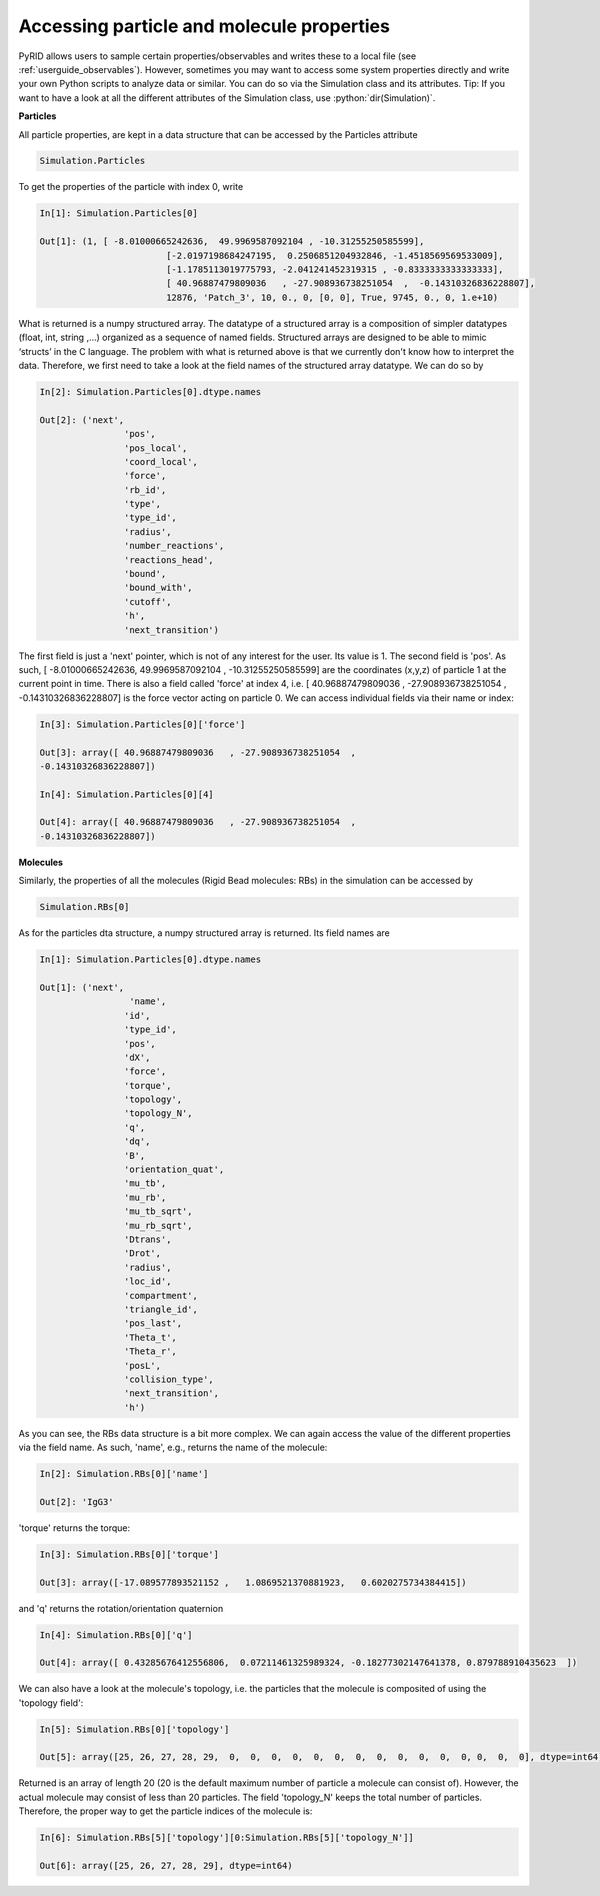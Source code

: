 ==========================================
Accessing particle and molecule properties
==========================================

.. role:: python(code)
   :language: python


PyRID allows users to sample certain properties/observables and writes these to a local file (see :ref:`userguide_observables`).
However, sometimes you may want to access some system properties directly and write your own Python scripts to analyze data or similar.
You can do so via the Simulation class and its attributes. Tip: If you want to have a look at all the different attributes of the Simulation class, use :python:`dir(Simulation)`. 


**Particles**

All particle properties, are kept in a data structure that can be accessed by the Particles attribute

.. code-block:: python
	
	Simulation.Particles

To get the properties of the particle with index 0, write

.. code-block:: python
	
	In[1]: Simulation.Particles[0]
	
	Out[1]: (1, [ -8.01000665242636,  49.9969587092104 , -10.31255250585599], 
				[-2.0197198684247195,  0.2506851204932846, -1.4518569569533009], 
				[-1.1785113019775793, -2.041241452319315 , -0.8333333333333333], 
				[ 40.96887479809036   , -27.908936738251054  ,  -0.14310326836228807], 
				12876, 'Patch_3', 10, 0., 0, [0, 0], True, 9745, 0., 0, 1.e+10)

What is returned is a numpy structured array. The datatype of a structured array is a composition of simpler datatypes (float, int, string ,...) organized as a sequence of named fields. 
Structured arrays are designed to be able to mimic ‘structs’ in the C language. The problem with what is returned above is that we currently don't know how to interpret the data.
Therefore, we first need to take a look at the field names of the structured array datatype. We can do so by

.. code-block:: python
	
	In[2]: Simulation.Particles[0].dtype.names

	Out[2]: ('next',
 			'pos',
 			'pos_local',
 			'coord_local',
 			'force',
 			'rb_id',
 			'type',
 			'type_id',
 			'radius',
 			'number_reactions',
 			'reactions_head',
 			'bound',
 			'bound_with',
 			'cutoff',
 			'h',
 			'next_transition')

The first field is just a 'next' pointer, which is not of any interest for the user. Its value is 1. 
The second field is 'pos'. As such, [ -8.01000665242636,  49.9969587092104 , -10.31255250585599] are the coordinates (x,y,z) of particle 1 at the current point in time.
There is also a field called 'force' at index 4, i.e. [ 40.96887479809036   , -27.908936738251054  ,  -0.14310326836228807] is the force vector acting on particle 0.
We can access individual fields via their name or index:


.. code-block:: python
	
	In[3]: Simulation.Particles[0]['force']

	Out[3]: array([ 40.96887479809036   , -27.908936738251054  ,
        -0.14310326836228807])

	In[4]: Simulation.Particles[0][4]

	Out[4]: array([ 40.96887479809036   , -27.908936738251054  ,
        -0.14310326836228807])


**Molecules**

Similarly, the properties of all the molecules (Rigid Bead molecules: RBs) in the simulation can be accessed by


.. code-block:: python
	
	Simulation.RBs[0]


As for the particles dta structure, a numpy structured array is returned. Its field names are

.. code-block:: python
	
	In[1]: Simulation.Particles[0].dtype.names

	Out[1]: ('next',
			 'name',
 			'id',
 			'type_id',
 			'pos',
 			'dX',
 			'force',
 			'torque',
 			'topology',
 			'topology_N',
 			'q',
 			'dq',
 			'B',
 			'orientation_quat',
			'mu_tb',
 			'mu_rb',
 			'mu_tb_sqrt',
			'mu_rb_sqrt',
			'Dtrans',
 			'Drot',
			'radius',
 			'loc_id',
			'compartment',
			'triangle_id',
 			'pos_last',
 			'Theta_t',
 			'Theta_r',
 			'posL',
 			'collision_type',
 			'next_transition',
 			'h')


As you can see, the RBs data structure is a bit more complex. We can again access the value of the different properties via the field name.
As such, 'name', e.g., returns the name of the molecule:

.. code-block:: python
	
	In[2]: Simulation.RBs[0]['name']

	Out[2]: 'IgG3'

'torque' returns the torque:

.. code-block:: python
	
	In[3]: Simulation.RBs[0]['torque']

	Out[3]: array([-17.089577893521152 ,   1.0869521370881923,   0.6020275734384415])

and 'q' returns the rotation/orientation quaternion

.. code-block:: python
	
	In[4]: Simulation.RBs[0]['q']

	Out[4]: array([ 0.43285676412556806,  0.07211461325989324, -0.18277302147641378, 0.879788910435623  ])

We can also have a look at the molecule's topology, i.e. the particles that the molecule is composited of using the 'topology field':

.. code-block:: python
	
	In[5]: Simulation.RBs[0]['topology']

	Out[5]: array([25, 26, 27, 28, 29,  0,  0,  0,  0,  0,  0,  0,  0,  0,  0,  0,  0, 0,  0,  0], dtype=int64)

Returned is an array of length 20 (20 is the default maximum number of particle a molecule can consist of). 
However, the actual molecule may consist of less than 20 particles. The field 'topology_N' keeps the total number of particles. 
Therefore, the proper way to get the particle indices of the molecule is:


.. code-block:: python
	
	In[6]: Simulation.RBs[5]['topology'][0:Simulation.RBs[5]['topology_N']]

	Out[6]: array([25, 26, 27, 28, 29], dtype=int64)




